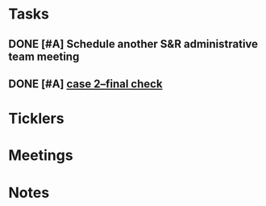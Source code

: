 * *Tasks*
** DONE [#A] Schedule another S&R administrative team meeting
:PROPERTIES:
:SYNCID:   73BE83A0-0D3E-45CE-9427-715555D74B53
:ID:       507AB73B-741D-4642-9D8C-9B57802AF3E7
:END:
** DONE [#A] [[message://%3cae9c2076eab94070b99d0f79bf816006@RUPW-EXCHMAIL02.rush.edu%3E][case 2--final check]]
:PROPERTIES:
:SYNCID:   A4999E3A-3275-4A25-A520-F0C9628F4520
:ID:       C4C32C1C-C49E-4C9B-9A24-C01560721DFB
:END:
* *Ticklers*
* *Meetings*
* *Notes*
